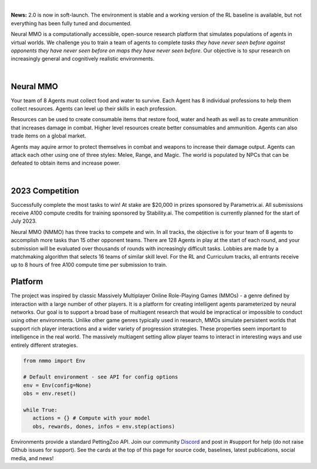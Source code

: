 .. |icon| image:: /resource/icon.png

.. role:: python(code)
    :language: python

|

**News:** 2.0 is now in soft-launch. The environment is stable and a working version of the RL baseline is available, but not everything has been fully tuned and documented.

Neural MMO is a computationally accessible, open-source research platform that simulates populations of agents in virtual worlds. We challenge you to train a team of agents to complete *tasks they have never seen before against opponents they have never seen before on maps they have never seen before*. Our objective is to spur research on increasingly general and cognitively realistic environments.

.. card::
  :link: https://neuralmmo.github.io/client
  :width: 75%
  :margin: 4 2 auto auto
  :text-align: center

  **Demo Neural MMO in your browser**

|

.. figure:: /resource/poster.png

.. grid:: 3

    .. grid-item-card::  Competition
      :link: https://www.aicrowd.com/search?utf8=%E2%9C%93&q=neural+mmo

      Compete for $20,000 in prizes at NeurIPS 2023
 
    .. grid-item-card::  Baselines
      :link: https://wandb.ai/jsuarez/NeuralMMO/reportlist

      Training curves and metrics on WandB

    .. grid-item-card::  Paper
      :link: https://datasets-benchmarks-proceedings.neurips.cc/paper/2021/hash/44f683a84163b3523afe57c2e008bc8c-Abstract-round1.html

      Read our NeurIPS 2021 Datasets paper

.. grid:: 3

    .. grid-item-card::  Discord
      :link: https://discord.gg/BkMmFUC

      Join our community for support and discussion

    .. grid-item-card::  Github
      :link: https://github.com/neuralmmo

      Neural MMO is free and open-source software

    .. grid-item-card::  Twitter
      :link: https://twitter.com/jsuarez5341

      Follow the creator on Twitter

|icon| Neural MMO
#################

Your team of 8 Agents must collect food and water to survive. Each Agent has 8 individual professions to help them collect resources. Agents can level up their skills in each profession.

Resources can be used to create consumable items that restore food, water and heath as well as to create ammunition that increases damage in combat. Higher level resources create better consumables and ammunition. Agents can also trade items on a global market.

Agents may aquire armor to protect themselves in combat and weapons to increase their damage output. Agents can attack each other using one of three styles: Melee, Range, and Magic. The world is populated by NPCs that can be defeated to obtain items and increase power.

.. tab-set::
   
   .. tab-item:: PufferTank

      Docker container including Neural MMO and GPU-accelerated baselines. Guarantees correct dependencies and environment setup. We recommended the following setup for local containerized development:
        - Install Docker Hub, VSCode, and the VSCode dev containers plugin.
        - Clone the competition branch of `PufferTank <https://github.com/PufferAI/PufferTank>`_ on Linux/MacOS/WSL
        - VSCode: F1 -> "Remote-Containers: Open Folder in Container" -> Select PufferTank folder

      .. code-block:: python

         git clone https://github.com/pufferai/puffertank --branch=competition

   .. tab-item:: Pip Package

      #WARNING: No pip package during soft launch. Use Docker or source.
      Official support for Ubuntu 20.04/22.04, WSL, and MacOS

      .. code-block:: python

         # Quotes for mac compatibility.
         pip install "nmmo"
         
         # Clone baselines repository
         git clone https://github.com/neuralmmo/baselines

   .. tab-item:: Source

      Only recommended for developers of Neural MMO who can't run PufferTank.

      .. code-block:: python

         mkdir neural-mmo && cd neural-mmo

         git clone https://github.com/neuralmmo/environment
         git clone https://github.com/neuralmmo/baselines

         cd environment && pip install -e .[all]

         # If you want a local copy of the client.
         # WSL users should run this part on Windows
         # Download Cocos2d to open
         git clone https://github.com/neuralmmo/client
 
|

.. tab-set:: 
   
   .. tab-item:: Resource

      Harvest resources with various uses

      .. card::
         :img-background: /../_static/resource.png

   .. tab-item:: Survival

      Forage for food and water to maintain your health

      .. card::
         :img-background: /../_static/survival.png

   .. tab-item:: Combat

      Fight other agents and NPCs with Melee, Range, and Magic

      .. card::
         :img-background: /../_static/combat.png

   .. tab-item:: NPC

      Interact with Non-Playable Characters of varying friendliness

      .. card::
         :img-background: /../_static/npc.png

   .. tab-item:: Profession & Progression

      Train combat and profession skills to access higher level items and equipment

      .. card::
         :img-background: /../_static/progression.png

   .. tab-item:: Item

      Acquire consumables and and ammunition through professions

      .. card::
         :img-background: /../_static/item.png

   .. tab-item:: Equipment

      Increase offensive and defensive capabilities with weapons and armor

      .. card::
         :img-background: /../_static/equipment.png

   .. tab-item:: Exchange

      Trade items and equipment with other agents on a global market

      .. card::
         :img-background: /../_static/exchange.png

   .. tab-item:: Terrain

      Navigate procedurally generated maps

      .. figure:: /../_static/terrain.png


.. dropdown:: Contributors

   **Joseph Suarez**: Creator and lead developer of Neural MMO.

   CarperAI team for NMMO 2.0:
    - **David Bloomin**: Rewrite of the engine for 2.0, port and development of the RL baseline
    - **Kyoung Whan Choe**: Rewrite of Neural MMO game code and logging for 2.0, contributions to the RL baseline and task system
    - **Hao Xiang Li**: Neural MMO 2.0 task system
    - **Ryan Sullivan**: Integration with Syllabus for the curriculum learning baseline
    - **Nishaanth Kanna**: Co-developer of the ELM curriculum baseline
    - **Daniel Scott**: Co-developer of the ELM curriculum baseline
    - **Rose S. Shuman**: Technical writing for this documentation site and for the competition
    - **Herbie Bradley**: Supervision of the curriculum generation baseline with OpenELM
    - **Louis Castricato**: Co-founder and team lead of Carper AI; supervisor of Carper AI development efforts.

   Parametrix.ai Team. Competition orchestrators and creators of the 2.0 web client.
    - **Kirsty You**: Product manager, Parametrix.ai
    - **Yuhao Jiang**: Machine learning researcher, Parametrix.ai
    - **Qimai Li**: Senior machine learning researcher, Paramerix.ai
    - **Jiaxin Chen**: Senior machine learning researcher. Co-organizer of 3rd and 4th Neural MMO Challenge
    - **Xiaolong Zhu**: Senior R&D Director, Paramerix.ai

   **Nick Jenkins**: Layout for design for the competition poster. Adversary.design.

   **Sara Earle**: Created 3D assets and 2D icons for items in NMMO 2.0. Hire her on UpWork if you like what you see here.

   Previous open source contributors, listed by time since latest contribution. Discord handle have been used for individuals who have not granted explicit permission to display their real names:
      - **Thomas Cloarec**: Developed the dynamic programming backend for scripted baseline agents
      - **Jack Garbus**: Major contributions to the logging framework, feedback on the documentation and tutorials
      - **@tdimeola**: Feedback on the documentation and tutorials
      - **@cehinson**: Mac build of the Unity3D client
      - **Yilun Du**: Assisted with experiments for 1.0 at OpenAI

.. dropdown:: BibTex Citation

   .. code-block:: text

      @inproceedings{nmmo_neurips,
         author = {Suarez, Joseph and Du, Yilun and Zhu, Clare and Mordatch, Igor and Isola, Phillip},
         booktitle = {Proceedings of the Neural Information Processing Systems Track on Datasets and Benchmarks},
         editor = {J. Vanschoren and S. Yeung},
         pages = {},
         title = {The Neural MMO Platform for Massively Multiagent Research},
         url = {https://datasets-benchmarks-proceedings.neurips.cc/paper/2021/file/44f683a84163b3523afe57c2e008bc8c-Paper-round1.pdf},
         volume = {1},
         year = {2021}
      }

|icon| 2023 Competition
#######################

Successfully complete the most tasks to win! At stake are $20,000 in prizes sponsored by Parametrix.ai. All submissions receive A100 compute credits for training sponsored by Stability.ai. The competition is currently planned for the start of July 2023.

Neural MMO (NMMO) has three tracks to compete and win. In all tracks, the objective is for your team of 8 agents to accomplish more tasks than 15 other opponent teams. There are 128 Agents in play at the start of each round, and your submission will be evaluated over thousands of rounds with increasingly difficult tasks. Lobbies are made by a matchmaking algorithm that selects 16 teams of similar skill level. For the RL and Curriculum tracks, all entrants receive up to 8 hours of free A100 compute time per submission to train.

.. tab-set::

  .. tab-item:: Reinforcement Learning

      Train teams of agents using RL to complete tasks. Customize the RL algorithm, model, and reward structure, but leverage a fixed baseline curriculum of tasks for training.

      This is an opportunity for you RL enthusiasts to test your skills building agents that can survive and thrive in a massively multi-agent environment full of potential adversaries. Your task is to implement a *policy* that defines how your 8 Agent team performs within a novel environment. At the outset of each game, your team will receive a randomly generated task. Complete the task to score a point. We will evaluate submissions against each other over thousands of games. Whoever scores the most points wins.

      The RL track includes control over the RL algorithm, environment rewards signal, observation featurization, and the neural network architecture. The presentation and sampling of tasks are provided by the baseline and are treated as constants. All RL agent teams are trained on the same baseline task curriculum. While hybrid methods are allowed, with the new emphasis on tasks, it is unlikely that pure traditional scripting will be effective.

      We release a baseline repository that includes a model adapted from NetEase's winning submission to the NeurIPS 2022 competition, a fixed curriculum of procedurally generated tasks, a single-file CleanRL PPO implementation, PufferLib integration for simpler training, and WandB for logging and visualization. The baseline is designed to be easy to use and modify. We encourage you to use it as a starting point for your own submissions.

      To get started:
        - train.py contains the main training file. Modify hyperprameters and scale here.
        - cleanrl_ppo_lstm.py contains the CleanRL PPO implementation. Modify it to alter the training algorithm. This version includes PufferLib integration and asynchronous environment execution.
        - /model contains the network definition. This is an advanced architecture with a custom featurizer and multiple subnetworks dedicated to processing different types of information.
        - /feature_extractor preprocesses observations from the environment before they are passed to the network. It separately processes the map, inventory, and market observations.

      .. code-block:: python

        # Run training. This is very memory intensive!
        # We are working on a smaller config
        # The --use_serial_vecenv flat puts envs on a
        # local process and is useful for debugging
        python train.py

        # Evaluate a trained checkpoint
        python -m tools.evaluate --model.checkpoint model_weights/achievements_4x10_new.200.pt

  .. tab-item:: Curriculum Generation

      The Curriculum track is a great way for programmers to compete and participate, without the need for advanced knowledge of AI. In this track, you will design unique and useful curricula for training successful teams on tasks. A curriculum is a structured set of tasks presented to the RL algorithm intelligently to maximize learning. Design the task generator, task sampler, and reward using Python.

      All submitted curricula will be applied to the same baseline RL policy to control a team of agents. Your objective is to create a curriculum of tasks that results in better, more robust learning such that agents are able to complete tasks not seen during training. You will receive performance metrics to see how effective the curriculum is and iterate your training curriculum. The reinforcement learning algorithm, observation featurization, and neural network architecture are provided by the baseline and remain constant across teams.

      The baseline for this track includes a fixed curriculum of tasks and OpenELM integration. For researchers and advanced users, we encourage approaches leveraging `ELM <https://arxiv.org/abs/2206.08896>`_ and provide a code generation model with the baselines.

      By default, Neural MMO provides a reward signal of 1 every tick the agent is alive. Our goal is to provide a flexible, powerful high level API to define rewards - and simple enough for even a language model to program. For example, to reward teams for exploring the map

      .. code-block:: python

         scenario = Scenario(config)
         scenario.add_tasks(p.DistanceTraveled(dist=64))       
         env.change_task(scenario.tasks)

      We define a list of tasks, one for each team - to collectively travel 64 tiles away from the starting position. Agents are gradually rewarded as they move away, with a total reward summed to 1 on completion.

      Glossary of key terms
        - **GameState** is a simplified read-only snapshot view of the environment.
        - **Group** is an immutable set of agents.
        - **Predicate** is a special, clipped case of Task.
        - **Scenario** is a utility class to help assign subjects to tasks.
        - **Task** is a mapping from GameState to a reward shared across its (subject: Group). We provide utilities that cover many use cases.

      Get started by defining your own tasks by building from our provided set of operators.

      .. code-block:: python

         task = t.OR(p.CountEvent(event='PLAYER_KILL',N=5),p.TickGE(num_tick=5))
         task = task * 5
         scenario.add_tasks(task)

         # Rewarding the agent for increasing time isn't helpful for training
         # Try improving this task!

      Some possibilities include OR different tasks to count progress towards either, and MUL (overloaded operator "*"") to scale up rewards. It is possible to explicitly assign subjects and groups to tasks.

      .. code-block:: python

         env.change_task([StayAlive(Group([agent])) for agent in agents])

      More expressivity is possible from decorators @define_task and @define_predicate.

      .. code-block:: python
        
         @t.define_task
         def KillTask(gs: GameState,
                      subject: Group): # Annotated with Group to expose env variables
           """ Reward 0.1 per player defeated, with a bonus for the 1st and 3rd kills."""
           num_kills = len(subject.event.PLAYER_KILL)
           score = num_kills * 0.1
            
           if num_kills >= 1:
             score += 1
              
           # You can use other tasks in a definition!
           if p.CountEvent(subject=subject, event='PLAYER_KILL',N=3)(gs) == 1.0:
             score += 1

           return score

         # scenario also accepts fn(Group -> Task), and calls this for all desired      
         # Groups. The default behavior (passing in Task) is similar to the
         # lambda definition below.
         # Defined across agents instead of teams.
         scenario.add_tasks(lambda agent: KillTask(subject=agent), groups='agents')

      We return a score for an input GameState and the reward each tick is the change in score. Advanced usage can involve directly inheriting from the base Task class or subclasses.

      .. code-block:: python

        # TaskOperator itself is a subclass of Task
        class Repeat(TaskOperator):
          def __init__(self, task: Task, subject: Group=None):
            """ The reward each turn is the value of the operand."""
            super().__init__(lambda n: n==1, task, subject=subject)
            self._current_score = 0

          def _evaluate(self, gs: GameState) -> float:
            self._current_score += self._tasks[0](gs)
            return self._current_score

          def sample(self, config: Config, **kwargs):
            return super().sample(config, Repeat, **kwargs)

  .. tab-item:: No Holds Barred

      Combine RL and curriculum approaches. Entrants provide their own compute to win via any way possible - just don't hack our servers!

      Deploy both RL and Curriculum approaches to create the ultimate 8 Agent team policy. All methods are open and no constraints on (self-provided) compute. Only restrictions are: no unauthorized modifications of the game or other submissions.

      If you are here, you know how to get started. Use any of the above baselines or build your own from scratch. This is the only track that does not strictly require winners to open-source their code. However, we strongly encourage you to do so.


|icon| Platform 
###############

The project was inspired by classic Massively Multiplayer Online Role-Playing Games (MMOs) - a genre defined by interaction with a large number of other players. It is a platform for creating intelligent agents parameterized by neural networks. Our goal is to support a broad base of multiagent research that would be impractical or impossible to conduct using other environments. Unlike other game genres typically used in research, MMOs simulate persistent worlds that support rich player interactions and a wider variety of progression strategies. These properties seem important to intelligence in the real world. The massively multiagent setting allow player teams to interact in interesting ways and use entirely different strategies. 

.. code-block:: python

   from nmmo import Env

   # Default environment - see API for config options
   env = Env(config=None)
   obs = env.reset()

   while True:
      actions = {} # Compute with your model
      obs, rewards, dones, infos = env.step(actions)

Environments provide a standard PettingZoo API. Join our community  `Discord <https://discord.gg/BkMmFUC>`_ and post in #support for help (do not raise Github issues for support). See the cards at the top of this page for source code, baselines, latest publications, social media, and news!
